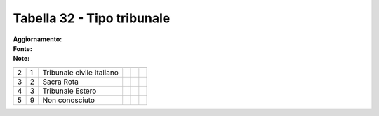 Tabella 32 - Tipo tribunale
===========================

:Aggiornamento:  
:Fonte:  
:Note:  

========================= ========================= ========================= ========================= ========================= =========================
                          ID                        DESCRIZIONE               ORDINAMENTO               DATAINIZIOVALIDITA        DATAFINEVALIDITA         
========================= ========================= ========================= ========================= ========================= =========================
2                         1                         Tribunale civile Italiano                                                                              
3                         2                         Sacra Rota                                                                                             
4                         3                         Tribunale Estero                                                                                       
5                         9                         Non conosciuto                                                                                         
========================= ========================= ========================= ========================= ========================= =========================
